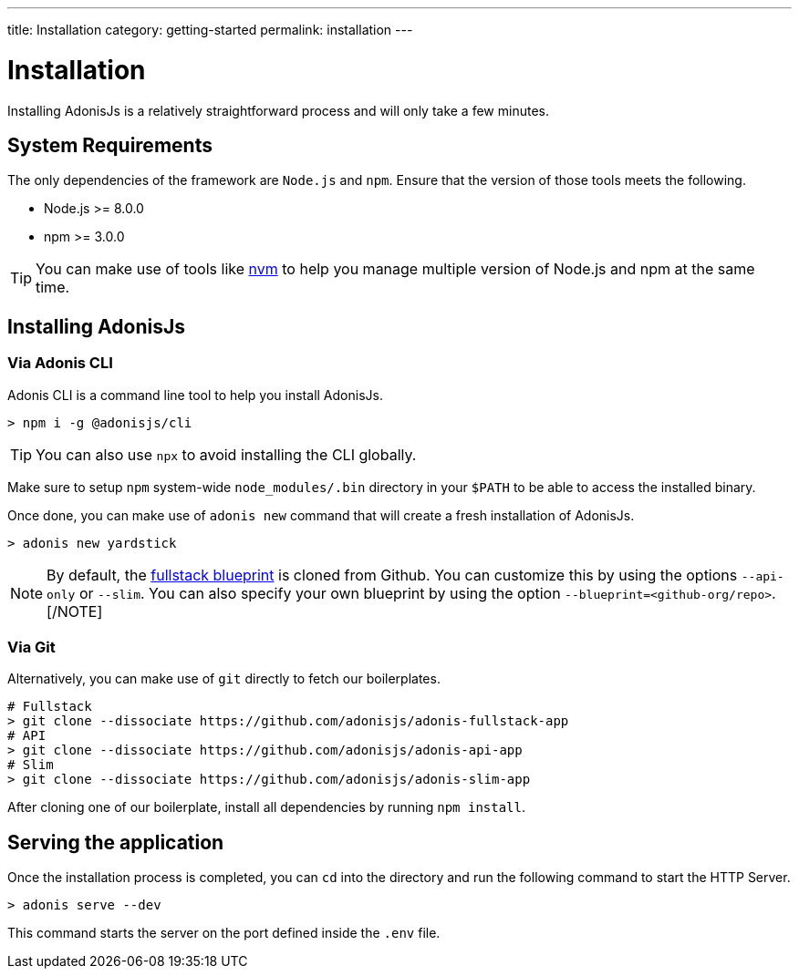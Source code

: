 ---
title: Installation
category: getting-started
permalink: installation
---

= Installation

toc::[]

Installing AdonisJs is a relatively straightforward process and will only take a few minutes.

== System Requirements

The only dependencies of the framework are `Node.js` and `npm`.
Ensure that the version of those tools meets the following.

- Node.js >= 8.0.0
- npm >= 3.0.0

TIP: You can make use of tools like link:https://github.com/creationix/nvm[nvm, window="_blank"] to help you manage multiple version of Node.js and npm at the same time.

== Installing AdonisJs

=== Via Adonis CLI

Adonis CLI is a command line tool to help you install AdonisJs.

[source, bash]
----
> npm i -g @adonisjs/cli
----

TIP: You can also use `npx` to avoid installing the CLI globally.

Make sure to setup `npm` system-wide `node_modules/.bin` directory in your `$PATH` to be able to access the installed binary.

Once done, you can make use of `adonis new` command that will create a fresh installation of AdonisJs.

[source, bash]
----
> adonis new yardstick
----

[NOTE]
By default, the link:https://github.com/adonisjs/adonis-fullstack-app[fullstack blueprint, window="_blank"] is cloned from Github.
You can customize this by using the options `--api-only` or `--slim`. You can also specify your own blueprint by using the option `--blueprint=<github-org/repo>`.
[/NOTE]

=== Via Git

Alternatively, you can make use of `git` directly to fetch our boilerplates.

[source, bash]
----
# Fullstack
> git clone --dissociate https://github.com/adonisjs/adonis-fullstack-app
# API
> git clone --dissociate https://github.com/adonisjs/adonis-api-app
# Slim
> git clone --dissociate https://github.com/adonisjs/adonis-slim-app
----

After cloning one of our boilerplate, install all dependencies by running `npm install`.

== Serving the application

Once the installation process is completed, you can `cd` into the directory and run the following command to start the HTTP Server.

[source, bash]
----
> adonis serve --dev
----

This command starts the server on the port defined inside the `.env` file.
